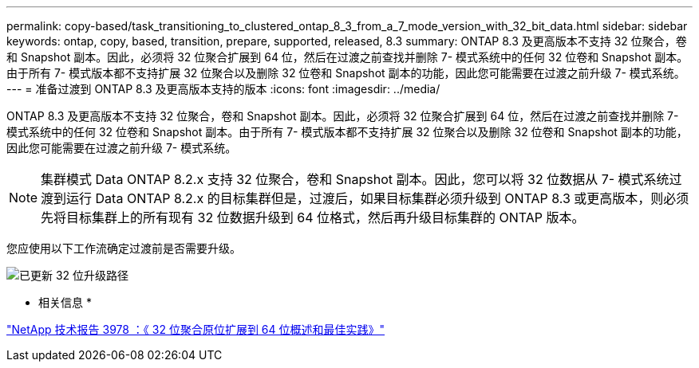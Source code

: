 ---
permalink: copy-based/task_transitioning_to_clustered_ontap_8_3_from_a_7_mode_version_with_32_bit_data.html 
sidebar: sidebar 
keywords: ontap, copy, based, transition, prepare, supported, released, 8.3 
summary: ONTAP 8.3 及更高版本不支持 32 位聚合，卷和 Snapshot 副本。因此，必须将 32 位聚合扩展到 64 位，然后在过渡之前查找并删除 7- 模式系统中的任何 32 位卷和 Snapshot 副本。由于所有 7- 模式版本都不支持扩展 32 位聚合以及删除 32 位卷和 Snapshot 副本的功能，因此您可能需要在过渡之前升级 7- 模式系统。 
---
= 准备过渡到 ONTAP 8.3 及更高版本支持的版本
:icons: font
:imagesdir: ../media/


[role="lead"]
ONTAP 8.3 及更高版本不支持 32 位聚合，卷和 Snapshot 副本。因此，必须将 32 位聚合扩展到 64 位，然后在过渡之前查找并删除 7- 模式系统中的任何 32 位卷和 Snapshot 副本。由于所有 7- 模式版本都不支持扩展 32 位聚合以及删除 32 位卷和 Snapshot 副本的功能，因此您可能需要在过渡之前升级 7- 模式系统。


NOTE: 集群模式 Data ONTAP 8.2.x 支持 32 位聚合，卷和 Snapshot 副本。因此，您可以将 32 位数据从 7- 模式系统过渡到运行 Data ONTAP 8.2.x 的目标集群但是，过渡后，如果目标集群必须升级到 ONTAP 8.3 或更高版本，则必须先将目标集群上的所有现有 32 位数据升级到 64 位格式，然后再升级目标集群的 ONTAP 版本。

您应使用以下工作流确定过渡前是否需要升级。

image::../media/32bit_upgrade_path_updated.gif[已更新 32 位升级路径]

* 相关信息 *

http://www.netapp.com/us/media/tr-3978.pdf["NetApp 技术报告 3978 ：《 32 位聚合原位扩展到 64 位概述和最佳实践》"]

